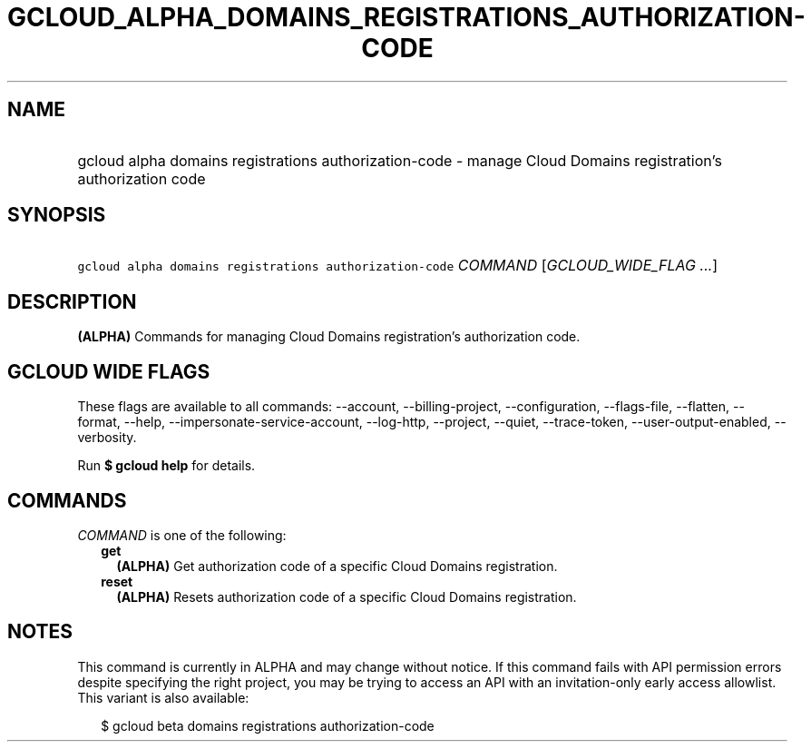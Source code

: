 
.TH "GCLOUD_ALPHA_DOMAINS_REGISTRATIONS_AUTHORIZATION\-CODE" 1



.SH "NAME"
.HP
gcloud alpha domains registrations authorization\-code \- manage Cloud Domains registration's authorization code



.SH "SYNOPSIS"
.HP
\f5gcloud alpha domains registrations authorization\-code\fR \fICOMMAND\fR [\fIGCLOUD_WIDE_FLAG\ ...\fR]



.SH "DESCRIPTION"

\fB(ALPHA)\fR Commands for managing Cloud Domains registration's authorization
code.



.SH "GCLOUD WIDE FLAGS"

These flags are available to all commands: \-\-account, \-\-billing\-project,
\-\-configuration, \-\-flags\-file, \-\-flatten, \-\-format, \-\-help,
\-\-impersonate\-service\-account, \-\-log\-http, \-\-project, \-\-quiet,
\-\-trace\-token, \-\-user\-output\-enabled, \-\-verbosity.

Run \fB$ gcloud help\fR for details.



.SH "COMMANDS"

\f5\fICOMMAND\fR\fR is one of the following:

.RS 2m
.TP 2m
\fBget\fR
\fB(ALPHA)\fR Get authorization code of a specific Cloud Domains registration.

.TP 2m
\fBreset\fR
\fB(ALPHA)\fR Resets authorization code of a specific Cloud Domains
registration.


.RE
.sp

.SH "NOTES"

This command is currently in ALPHA and may change without notice. If this
command fails with API permission errors despite specifying the right project,
you may be trying to access an API with an invitation\-only early access
allowlist. This variant is also available:

.RS 2m
$ gcloud beta domains registrations authorization\-code
.RE

